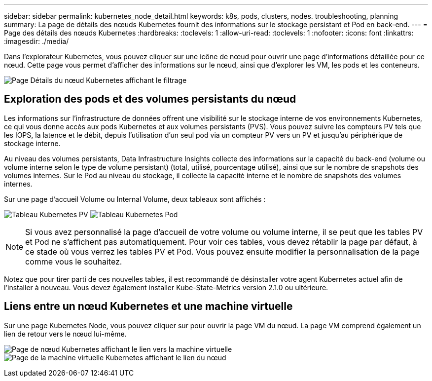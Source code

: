 ---
sidebar: sidebar 
permalink: kubernetes_node_detail.html 
keywords: k8s, pods, clusters, nodes. troubleshooting, planning 
summary: La page de détails des nœuds Kubernetes fournit des informations sur le stockage persistant et Pod en back-end. 
---
= Page des détails des nœuds Kubernetes
:hardbreaks:
:toclevels: 1
:allow-uri-read: 
:toclevels: 1
:nofooter: 
:icons: font
:linkattrs: 
:imagesdir: ./media/


[role="lead"]
Dans l'explorateur Kubernetes, vous pouvez cliquer sur une icône de nœud pour ouvrir une page d'informations détaillée pour ce nœud. Cette page vous permet d'afficher des informations sur le nœud, ainsi que d'explorer les VM, les pods et les conteneurs.

image:KubernetesNodeFiltering.png["Page Détails du nœud Kubernetes affichant le filtrage"]



== Exploration des pods et des volumes persistants du nœud

Les informations sur l'infrastructure de données offrent une visibilité sur le stockage interne de vos environnements Kubernetes, ce qui vous donne accès aux pods Kubernetes et aux volumes persistants (PVS). Vous pouvez suivre les compteurs PV tels que les IOPS, la latence et le débit, depuis l'utilisation d'un seul pod via un compteur PV vers un PV et jusqu'au périphérique de stockage interne.

Au niveau des volumes persistants, Data Infrastructure Insights collecte des informations sur la capacité du back-end (volume ou volume interne selon le type de volume persistant) (total, utilisé, pourcentage utilisé), ainsi que sur le nombre de snapshots des volumes internes. Sur le Pod au niveau du stockage, il collecte la capacité interne et le nombre de snapshots des volumes internes.

Sur une page d'accueil Volume ou Internal Volume, deux tableaux sont affichés :

image:Kubernetes_PV_Table.png["Tableau Kubernetes PV"]
image:Kubernetes_Pod_Table.png["Tableau Kubernetes Pod"]


NOTE: Si vous avez personnalisé la page d'accueil de votre volume ou volume interne, il se peut que les tables PV et Pod ne s'affichent pas automatiquement. Pour voir ces tables, vous devez rétablir la page par défaut, à ce stade où vous verrez les tables PV et Pod. Vous pouvez ensuite modifier la personnalisation de la page comme vous le souhaitez.

Notez que pour tirer parti de ces nouvelles tables, il est recommandé de désinstaller votre agent Kubernetes actuel afin de l'installer à nouveau. Vous devez également installer Kube-State-Metrics version 2.1.0 ou ultérieure.



== Liens entre un nœud Kubernetes et une machine virtuelle

Sur une page Kubernetes Node, vous pouvez cliquer sur pour ouvrir la page VM du nœud. La page VM comprend également un lien de retour vers le nœud lui-même.

image:Kubernetes_Node_Page_with_VM_Link.png["Page de nœud Kubernetes affichant le lien vers la machine virtuelle"]
image:Kubernetes_VM_Page_with_Node_Link.png["Page de la machine virtuelle Kubernetes affichant le lien du nœud"]
